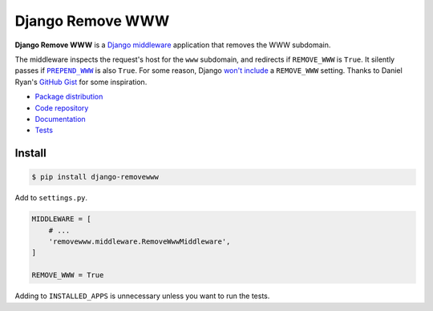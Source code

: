 Django Remove WWW
*********************

|PyPI version|_ |Build status|_

.. |PyPI version| image::
   https://badge.fury.io/py/django-removewww.svg
.. _PyPI version: https://pypi.python.org/pypi/django-removewww

.. |Build status| image::
   https://travis-ci.org/richardcornish/django-removewww.svg?branch=master
.. _Build status: https://travis-ci.org/richardcornish/django-removewww

**Django Remove WWW** is a `Django <https://www.djangoproject.com/>`_ `middleware <https://docs.djangoproject.com/en/1.11/topics/http/middleware/>`_ application that removes the WWW subdomain.

The middleware inspects the request's host for the ``www`` subdomain, and redirects if ``REMOVE_WWW`` is ``True``. It silently passes if |prepend_www|_ is also ``True``. For some reason, Django `won't include <https://code.djangoproject.com/ticket/6342>`_ a ``REMOVE_WWW`` setting. Thanks to Daniel Ryan's `GitHub Gist <https://gist.github.com/dryan/290771>`_ for some inspiration.

.. |prepend_www| replace:: ``PREPEND_WWW``
.. _prepend_www: https://docs.djangoproject.com/en/1.11/ref/settings/#prepend-www

* `Package distribution <https://pypi.python.org/pypi/django-removewww>`_
* `Code repository <https://github.com/richardcornish/django-removewww>`_
* `Documentation <https://django-removewww.readthedocs.io/>`_
* `Tests <https://travis-ci.org/richardcornish/django-removewww>`_

Install
=======

.. code-block:: bash

   $ pip install django-removewww

Add to ``settings.py``.

.. code-block:: python

   MIDDLEWARE = [
       # ...
       'removewww.middleware.RemoveWwwMiddleware',
   ]

   REMOVE_WWW = True

Adding to ``INSTALLED_APPS`` is unnecessary unless you want to run the tests.
